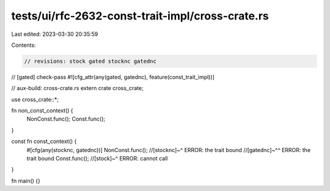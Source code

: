 tests/ui/rfc-2632-const-trait-impl/cross-crate.rs
=================================================

Last edited: 2023-03-30 20:35:59

Contents:

.. code-block:: rs

    // revisions: stock gated stocknc gatednc
// [gated] check-pass
#![cfg_attr(any(gated, gatednc), feature(const_trait_impl))]

// aux-build: cross-crate.rs
extern crate cross_crate;

use cross_crate::*;

fn non_const_context() {
    NonConst.func();
    Const.func();
}

const fn const_context() {
    #[cfg(any(stocknc, gatednc))]
    NonConst.func();
    //[stocknc]~^ ERROR: the trait bound
    //[gatednc]~^^ ERROR: the trait bound
    Const.func();
    //[stock]~^ ERROR: cannot call
}

fn main() {}


